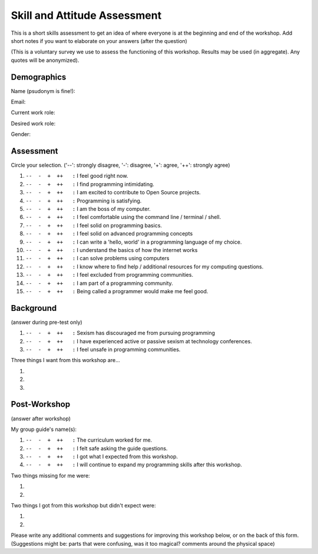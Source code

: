 .. _pre_post_survey_label:

Skill and Attitude Assessment
================================

This is a short skills assessment to get an idea of where everyone is at the beginning and end of the workshop.
Add short notes if you want to elaborate on your answers (after the question)  

(This is a voluntary survey we use to assess the functioning of this workshop.
Results may be used (in aggregate).  Any quotes will be anonymized).

Demographics
^^^^^^^^^^^^^^^^

Name (psudonym is fine!):


Email:


Current work role:


Desired work role:


Gender:  


Assessment
^^^^^^^^^^^^^^

Circle your selection. ('--': strongly disagree, '-': disagree, '+': agree, '++': strongly agree)  

#.  |ansbar|   I feel good right now.  

#.  |ansbar|   I find programming intimidating.

#.  |ansbar|   I am excited to contribute to Open Source projects.

#.  |ansbar|   Programming is satisfying.

#.  |ansbar|   I am the boss of my computer.

#.  |ansbar|   I feel comfortable using the command line / terminal / shell.

#.  |ansbar|   I feel solid on programming basics.

#.  |ansbar|   I feel solid on advanced programming concepts

#.  |ansbar|   I can write a 'hello, world' in a programming language of my choice.

#.  |ansbar|   I understand the basics of how the internet works

#.  |ansbar|   I can solve problems using computers

#.  |ansbar|   I know where to find help / additional resources for my computing questions.

#.  |ansbar|   I feel excluded from programming communities.

#.  |ansbar|   I am part of a programming community.  

#.  |ansbar|   Being called a programmer would make me feel good.

Background
^^^^^^^^^^^^^^

(answer during pre-test only)

#.  |ansbar|   Sexism has discouraged me from pursuing programming

#.  |ansbar|   I have experienced active or passive sexism at technology conferences. 

#.  |ansbar|   I feel unsafe in programming communities.

Three things I want from this workshop are... 

#.  

#.  

#.  


Post-Workshop
^^^^^^^^^^^^^^^^

(answer after workshop)

My group guide's name(s):  


#.  |ansbar|   The curriculum worked for me.

#.  |ansbar|   I felt safe asking the guide questions.

#.  |ansbar|   I got what I expected from this workshop.

#.  |ansbar|   I will continue to expand my programming skills after this workshop.

Two things missing for me were:

#.

#.

Two things I got from this workshop but didn't expect were:

#.

#.


Please write any additional comments and suggestions for improving this workshop
below, or on the back of this form.  (Suggestions might be:  parts that were
confusing,  was it too magical? comments around the physical space)



.. |ansbar| replace:: ``--  -  +  ++   :``


